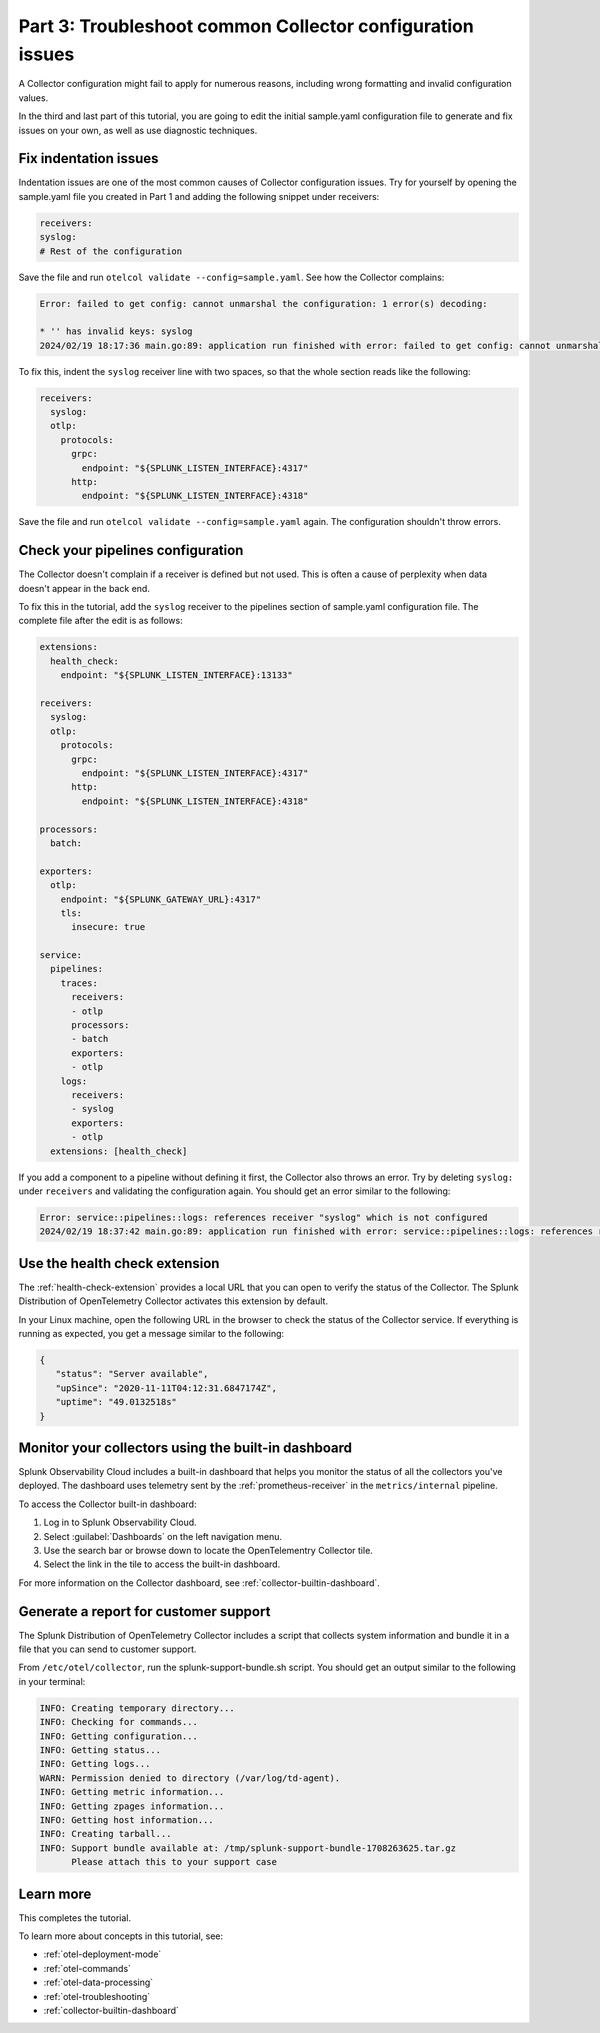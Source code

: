 .. _collector-config-tutorial-troubleshoot-k8s:

*************************************************************
Part 3: Troubleshoot common Collector configuration issues
*************************************************************

A Collector configuration might fail to apply for numerous reasons, including wrong formatting and invalid configuration values.

In the third and last part of this tutorial, you are going to edit the initial sample.yaml configuration file to generate and fix issues on your own, as well as use diagnostic techniques.


Fix indentation issues
====================================

Indentation issues are one of the most common causes of Collector configuration issues. Try for yourself by opening the sample.yaml file you created in Part 1 and adding the following snippet under receivers:

.. code-block:: yaml

   receivers:
   syslog:
   # Rest of the configuration

Save the file and run ``otelcol validate --config=sample.yaml``. See how the Collector complains:

.. code-block:: bash

   Error: failed to get config: cannot unmarshal the configuration: 1 error(s) decoding:

   * '' has invalid keys: syslog
   2024/02/19 18:17:36 main.go:89: application run finished with error: failed to get config: cannot unmarshal the configuration: 1 error(s) decoding

To fix this, indent the ``syslog`` receiver line with two spaces, so that the whole section reads like the following:

.. code-block:: yaml

   receivers:
     syslog:
     otlp:
       protocols:
         grpc:
           endpoint: "${SPLUNK_LISTEN_INTERFACE}:4317"
         http:
           endpoint: "${SPLUNK_LISTEN_INTERFACE}:4318"

Save the file and run ``otelcol validate --config=sample.yaml`` again. The configuration shouldn't throw errors.


Check your pipelines configuration
=========================================

The Collector doesn't complain if a receiver is defined but not used. This is often a cause of perplexity when data doesn't appear in the back end.

To fix this in the tutorial, add the ``syslog`` receiver to the pipelines section of sample.yaml configuration file. The complete file after the edit is as follows:

.. code-block:: yaml

   extensions:
     health_check:
       endpoint: "${SPLUNK_LISTEN_INTERFACE}:13133"

   receivers:
     syslog:
     otlp:
       protocols:
         grpc:
           endpoint: "${SPLUNK_LISTEN_INTERFACE}:4317"
         http:
           endpoint: "${SPLUNK_LISTEN_INTERFACE}:4318"

   processors:
     batch:

   exporters:
     otlp:
       endpoint: "${SPLUNK_GATEWAY_URL}:4317"
       tls:
         insecure: true

   service:
     pipelines:
       traces:
         receivers:
         - otlp
         processors:
         - batch
         exporters:
         - otlp
       logs:
         receivers:
         - syslog
         exporters:
         - otlp
     extensions: [health_check]

If you add a component to a pipeline without defining it first, the Collector also throws an error. Try by deleting ``syslog:`` under ``receivers`` and validating the configuration again. You should get an error similar to the following:

.. code-block:: bash

   Error: service::pipelines::logs: references receiver "syslog" which is not configured
   2024/02/19 18:37:42 main.go:89: application run finished with error: service::pipelines::logs: references receiver "syslog" which is not configured


Use the health check extension
==============================================

The :ref:`health-check-extension` provides a local URL that you can open to verify the status of the Collector. The Splunk Distribution of OpenTelemetry Collector activates this extension by default.

In your Linux machine, open the following URL in the browser to check the status of the Collector service. If everything is running as expected, you get a message similar to the following:

.. code-block:: json

   {
      "status": "Server available",
      "upSince": "2020-11-11T04:12:31.6847174Z",
      "uptime": "49.0132518s"
   }


Monitor your collectors using the built-in dashboard
=======================================================

Splunk Observability Cloud includes a built-in dashboard that helps you monitor the status of all the collectors you've deployed. The dashboard uses telemetry sent by the :ref:`prometheus-receiver` in the ``metrics/internal`` pipeline.

To access the Collector built-in dashboard:

#. Log in to Splunk Observability Cloud.
#. Select :guilabel:`Dashboards` on the left navigation menu.
#. Use the search bar or browse down to locate the OpenTelementry Collector tile.
#. Select the link in the tile to access the built-in dashboard.

.. image:: /_images/gdi/collector/collector-builtin-dashboard-02.jpg
      :width: 100%
      :alt: Collector critical monitoring in the built-in dashboard

For more information on the Collector dashboard, see :ref:`collector-builtin-dashboard`.


Generate a report for customer support
===============================================

The Splunk Distribution of OpenTelemetry Collector includes a script that collects system information and bundle it in a file that you can send to customer support.

From ``/etc/otel/collector``, run the splunk-support-bundle.sh script. You should get an output similar to the following in your terminal:

.. code-block:: yaml

   INFO: Creating temporary directory...
   INFO: Checking for commands...
   INFO: Getting configuration...
   INFO: Getting status...
   INFO: Getting logs...
   WARN: Permission denied to directory (/var/log/td-agent).
   INFO: Getting metric information...
   INFO: Getting zpages information...
   INFO: Getting host information...
   INFO: Creating tarball...
   INFO: Support bundle available at: /tmp/splunk-support-bundle-1708263625.tar.gz
         Please attach this to your support case


Learn more
====================================

This completes the tutorial.

To learn more about concepts in this tutorial, see:

- :ref:`otel-deployment-mode`
- :ref:`otel-commands`
- :ref:`otel-data-processing`
- :ref:`otel-troubleshooting`
- :ref:`collector-builtin-dashboard`
